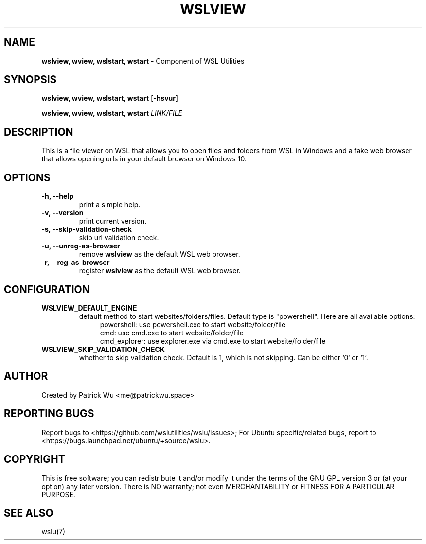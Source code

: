 
.TH "WSLVIEW" "1" "DATEPLACEHOLDER" "VERSIONPLACEHOLDER" "WSL Utilities User Manual"
.SH NAME
.B wslview, wview, wslstart, wstart
- Component of WSL Utilities
.SH SYNOPSIS
.B wslview, wview, wslstart, wstart
.RB [ \-hsvur ]
.PP
.B wslview, wview, wslstart, wstart
.I LINK/FILE
.SH DESCRIPTION
This is a file viewer on WSL that allows you to open files and folders from WSL in Windows and a fake web browser that allows opening urls in your default browser on Windows 10.
.SH OPTIONS
.TP
.B -h, --help
print a simple help.
.TP
.B -v, --version
print current version.
.TP
.B -s, --skip-validation-check
skip url validation check.
.TP
.B -u, --unreg-as-browser
remove \fBwslview\fR as the default WSL web browser.
.TP
.B -r, --reg-as-browser
register \fBwslview\fR as the default WSL web browser.
.SH CONFIGURATION
.TP
.B WSLVIEW_DEFAULT_ENGINE
default method to start websites/folders/files. Default type is "powershell". Here are all available options:
.nf
.in +4
powershell: use powershell.exe to start website/folder/file
cmd: use cmd.exe to start website/folder/file
cmd_explorer: use explorer.exe via cmd.exe to start website/folder/file
.in
.fi
.TP
.B WSLVIEW_SKIP_VALIDATION_CHECK
whether to skip validation check. Default is 1, which is not skipping. Can be either `0` or `1`.
.SH AUTHOR
Created by Patrick Wu <me@patrickwu.space>
.SH REPORTING BUGS
Report bugs to <https://github.com/wslutilities/wslu/issues>;
For Ubuntu specific/related bugs, report to <https://bugs.launchpad.net/ubuntu/+source/wslu>.
.SH COPYRIGHT
This is free software; you can redistribute it and/or modify it under
the terms of the GNU GPL version 3 or (at your option) any later
version.
There is NO warranty; not even MERCHANTABILITY or FITNESS FOR A
PARTICULAR PURPOSE.
.SH SEE ALSO
wslu(7)